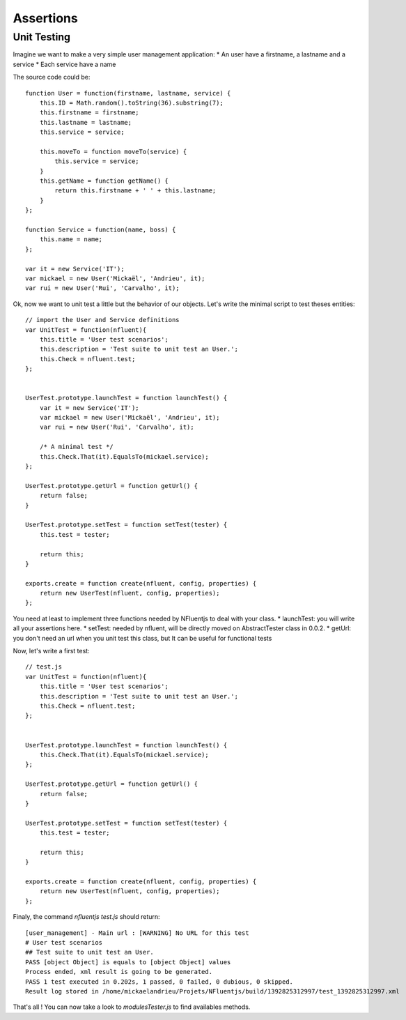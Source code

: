 ==========
Assertions
==========

Unit Testing
------------

Imagine we want to make a very simple user management application:
* An user have a firstname, a lastname and a service
* Each service have a name

The source code could be::

    function User = function(firstname, lastname, service) {
        this.ID = Math.random().toString(36).substring(7);
        this.firstname = firstname;
        this.lastname = lastname;
        this.service = service;
    
        this.moveTo = function moveTo(service) {
            this.service = service;
        }
        this.getName = function getName() {
            return this.firstname + ' ' + this.lastname;
        }
    };

    function Service = function(name, boss) {
        this.name = name;
    };
    
    var it = new Service('IT');
    var mickael = new User('Mickaël', 'Andrieu', it);
    var rui = new User('Rui', 'Carvalho', it);

Ok, now we want to unit test a little but the behavior of
our objects. Let's write the minimal script to test theses entities::


    // import the User and Service definitions
    var UnitTest = function(nfluent){
        this.title = 'User test scenarios';
        this.description = 'Test suite to unit test an User.';
        this.Check = nfluent.test;
    };
    
    
    UserTest.prototype.launchTest = function launchTest() {
        var it = new Service('IT');
        var mickael = new User('Mickaël', 'Andrieu', it);
        var rui = new User('Rui', 'Carvalho', it);
    
        /* A minimal test */
        this.Check.That(it).EqualsTo(mickael.service);
    };
    
    UserTest.prototype.getUrl = function getUrl() {
        return false;
    }
    
    UserTest.prototype.setTest = function setTest(tester) {
        this.test = tester;
    
        return this;
    }
    
    exports.create = function create(nfluent, config, properties) {
        return new UserTest(nfluent, config, properties);
    };


You need at least to implement three functions needed by NFluentjs to deal with your class.
* launchTest: you will write all your assertions here.
* setTest: needed by nfluent, will be directly moved on AbstractTester class in 0.0.2.
* getUrl: you don't need an url when you unit test this class, but It can be useful for
functional tests

Now, let's write a first test::

    // test.js
    var UnitTest = function(nfluent){
        this.title = 'User test scenarios';
        this.description = 'Test suite to unit test an User.';
        this.Check = nfluent.test;
    };
    
    
    UserTest.prototype.launchTest = function launchTest() {
        this.Check.That(it).EqualsTo(mickael.service);
    };
    
    UserTest.prototype.getUrl = function getUrl() {
        return false;
    }
    
    UserTest.prototype.setTest = function setTest(tester) {
        this.test = tester;
    
        return this;
    }
    
    exports.create = function create(nfluent, config, properties) {
        return new UserTest(nfluent, config, properties);
    };
    

Finaly, the command `nfluentjs test.js` should return::

    [user_management] - Main url : [WARNING] No URL for this test
    # User test scenarios
    ## Test suite to unit test an User.
    PASS [object Object] is equals to [object Object] values
    Process ended, xml result is going to be generated.
    PASS 1 test executed in 0.202s, 1 passed, 0 failed, 0 dubious, 0 skipped.
    Result log stored in /home/mickaelandrieu/Projets/NFluentjs/build/1392825312997/test_1392825312997.xml


That's all ! You can now take a look to `modules\Tester.js` to find availables methods.
